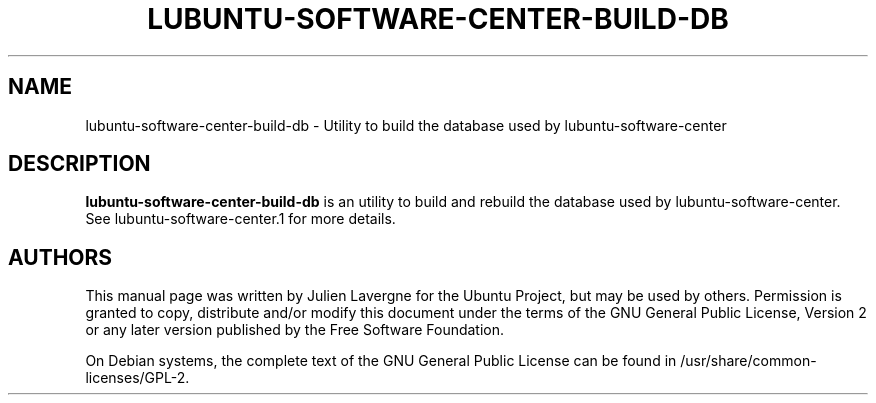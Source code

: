 .TH LUBUNTU-SOFTWARE-CENTER-BUILD-DB 1 "January 2012"

.SH NAME
lubuntu-software-center-build-db \- Utility to build the database used by lubuntu-software-center

.SH DESCRIPTION
.B lubuntu-software-center-build-db
is an utility to build and rebuild the database used by lubuntu-software-center. See lubuntu-software-center.1 for more details.

.SH AUTHORS
This manual page was written by Julien Lavergne for the Ubuntu Project, but may be used by others. Permission is granted to copy, distribute and/or modify this document under the terms of the GNU General Public License, Version 2 or any later version published by the Free Software Foundation.

On Debian systems, the complete text of the GNU General Public License can be found in /usr/share/common-licenses/GPL-2.
